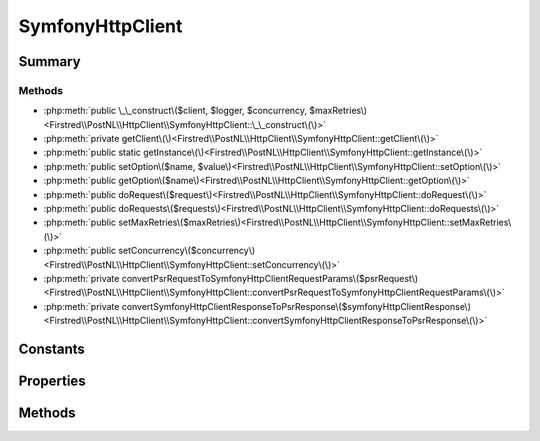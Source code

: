.. rst-class:: phpdoctorst

.. role:: php(code)
	:language: php


SymfonyHttpClient
=================


.. php:namespace:: Firstred\PostNL\HttpClient

.. php:class:: SymfonyHttpClient


	.. rst-class:: phpdoc-description
	
		| Class SymfonyHttpClientInterface\.
		
	
	:Parent:
		:php:class:`Firstred\\PostNL\\HttpClient\\BaseHttpClient`
	
	:Implements:
		:php:interface:`Firstred\\PostNL\\HttpClient\\ClientInterface` :php:interface:`Psr\\Log\\LoggerAwareInterface` 
	


Summary
-------

Methods
~~~~~~~

* :php:meth:`public \_\_construct\($client, $logger, $concurrency, $maxRetries\)<Firstred\\PostNL\\HttpClient\\SymfonyHttpClient::\_\_construct\(\)>`
* :php:meth:`private getClient\(\)<Firstred\\PostNL\\HttpClient\\SymfonyHttpClient::getClient\(\)>`
* :php:meth:`public static getInstance\(\)<Firstred\\PostNL\\HttpClient\\SymfonyHttpClient::getInstance\(\)>`
* :php:meth:`public setOption\($name, $value\)<Firstred\\PostNL\\HttpClient\\SymfonyHttpClient::setOption\(\)>`
* :php:meth:`public getOption\($name\)<Firstred\\PostNL\\HttpClient\\SymfonyHttpClient::getOption\(\)>`
* :php:meth:`public doRequest\($request\)<Firstred\\PostNL\\HttpClient\\SymfonyHttpClient::doRequest\(\)>`
* :php:meth:`public doRequests\($requests\)<Firstred\\PostNL\\HttpClient\\SymfonyHttpClient::doRequests\(\)>`
* :php:meth:`public setMaxRetries\($maxRetries\)<Firstred\\PostNL\\HttpClient\\SymfonyHttpClient::setMaxRetries\(\)>`
* :php:meth:`public setConcurrency\($concurrency\)<Firstred\\PostNL\\HttpClient\\SymfonyHttpClient::setConcurrency\(\)>`
* :php:meth:`private convertPsrRequestToSymfonyHttpClientRequestParams\($psrRequest\)<Firstred\\PostNL\\HttpClient\\SymfonyHttpClient::convertPsrRequestToSymfonyHttpClientRequestParams\(\)>`
* :php:meth:`private convertSymfonyHttpClientResponseToPsrResponse\($symfonyHttpClientResponse\)<Firstred\\PostNL\\HttpClient\\SymfonyHttpClient::convertSymfonyHttpClientResponseToPsrResponse\(\)>`


Constants
---------

.. php:const:: DEFAULT_TIMEOUT = 60



.. php:const:: DEFAULT_CONNECT_TIMEOUT = 20



Properties
----------

.. php:attr:: protected instance

	:Type: static 


.. php:attr:: protected static defaultOptions

	:Type: array 


.. php:attr:: private static client

	:Type: :any:`\\Symfony\\Contracts\\HttpClient\\HttpClientInterface <Symfony\\Contracts\\HttpClient\\HttpClientInterface>` 


Methods
-------

.. rst-class:: public

	.. php:method:: public __construct( $client=null, $logger=null, $concurrency=5, $maxRetries=5)
	
		.. rst-class:: phpdoc-description
		
			| SymfonyHttpClient constructor\.
			
		
		
		:Parameters:
			* **$client** (:any:`Symfony\\Contracts\\HttpClient\\HttpClientInterface <Symfony\\Contracts\\HttpClient\\HttpClientInterface>` | null)  
			* **$logger** (:any:`Psr\\Log\\LoggerInterface <Psr\\Log\\LoggerInterface>` | null)  
			* **$concurrency** (int)  
			* **$maxRetries** (int)  

		
		:Since: 1.3.0 Custom constructor
	
	

.. rst-class:: private

	.. php:method:: private getClient()
	
		.. rst-class:: phpdoc-description
		
			| Get the Symfony HTTP Client\.
			
		
		
		:Returns: :any:`\\Symfony\\Contracts\\HttpClient\\HttpClientInterface <Symfony\\Contracts\\HttpClient\\HttpClientInterface>` 
	
	

.. rst-class:: public static deprecated

	.. php:method:: public static getInstance()
	
		
		:Returns: static 
		:Deprecated:  Please instantiate a new client rather than using this singleton
	
	

.. rst-class:: public

	.. php:method:: public setOption( $name, $value)
	
		.. rst-class:: phpdoc-description
		
			| Set Symfony HTTP Client option\.
			
		
		
		:Parameters:
			* **$name** (string)  
			* **$value** (mixed)  

		
		:Returns: static 
	
	

.. rst-class:: public

	.. php:method:: public getOption( $name)
	
		.. rst-class:: phpdoc-description
		
			| Get Symfony HTTP Client option\.
			
		
		
		:Parameters:
			* **$name** (string)  

		
		:Returns: mixed | null 
	
	

.. rst-class:: public

	.. php:method:: public doRequest( $request)
	
		.. rst-class:: phpdoc-description
		
			| Do a single request\.
			
			| Exceptions are captured into the result array
			
		
		
		:Parameters:
			* **$request** (:any:`Psr\\Http\\Message\\RequestInterface <Psr\\Http\\Message\\RequestInterface>`)  

		
		:Returns: :any:`\\Psr\\Http\\Message\\ResponseInterface <Psr\\Http\\Message\\ResponseInterface>` 
		:Throws: :any:`\\Firstred\\PostNL\\Exception\\HttpClientException <Firstred\\PostNL\\Exception\\HttpClientException>` 
	
	

.. rst-class:: public

	.. php:method:: public doRequests( $requests=\[\])
	
		.. rst-class:: phpdoc-description
		
			| Do all async requests\.
			
			| Exceptions are captured into the result array
			
		
		
		:Parameters:
			* **$requests** (:any:`Psr\\Http\\Message\\RequestInterface\[\] <Psr\\Http\\Message\\RequestInterface>`)  

		
		:Returns: :any:`\\Firstred\\PostNL\\Exception\\HttpClientException\[\] <Firstred\\PostNL\\Exception\\HttpClientException>` | :any:`\\Psr\\Http\\Message\\ResponseInterface\[\] <Psr\\Http\\Message\\ResponseInterface>` 
		:Throws: :any:`\\Firstred\\PostNL\\Exception\\InvalidArgumentException <Firstred\\PostNL\\Exception\\InvalidArgumentException>` 
	
	

.. rst-class:: public

	.. php:method:: public setMaxRetries( $maxRetries)
	
		.. rst-class:: phpdoc-description
		
			| Set the amount of retries\.
			
		
		
		:Parameters:
			* **$maxRetries** (int)  

		
		:Returns: static 
	
	

.. rst-class:: public

	.. php:method:: public setConcurrency( $concurrency)
	
		.. rst-class:: phpdoc-description
		
			| Set the concurrency\.
			
		
		
		:Parameters:
			* **$concurrency** (int)  

		
		:Returns: static 
	
	

.. rst-class:: private

	.. php:method:: private convertPsrRequestToSymfonyHttpClientRequestParams( $psrRequest)
	
		
		:Parameters:
			* **$psrRequest** (:any:`Psr\\Http\\Message\\RequestInterface <Psr\\Http\\Message\\RequestInterface>`)  

		
		:Returns: array 
		:Since: 1.3.0 
	
	

.. rst-class:: private

	.. php:method:: private convertSymfonyHttpClientResponseToPsrResponse( $symfonyHttpClientResponse)
	
		
		:Parameters:
			* **$symfonyHttpClientResponse** (:any:`Symfony\\Contracts\\HttpClient\\ResponseInterface <Symfony\\Contracts\\HttpClient\\ResponseInterface>`)  

		
		:Returns: :any:`\\Psr\\Http\\Message\\ResponseInterface <Psr\\Http\\Message\\ResponseInterface>` 
		:Throws: :any:`\\Symfony\\Contracts\\HttpClient\\Exception\\TransportExceptionInterface <Symfony\\Contracts\\HttpClient\\Exception\\TransportExceptionInterface>` 
		:Throws: :any:`\\Firstred\\PostNL\\Exception\\NotSupportedException <Firstred\\PostNL\\Exception\\NotSupportedException>` 
		:Throws: :any:`\\Symfony\\Contracts\\HttpClient\\Exception\\ClientExceptionInterface <Symfony\\Contracts\\HttpClient\\Exception\\ClientExceptionInterface>` 
		:Throws: :any:`\\Symfony\\Contracts\\HttpClient\\Exception\\RedirectionExceptionInterface <Symfony\\Contracts\\HttpClient\\Exception\\RedirectionExceptionInterface>` 
		:Throws: :any:`\\Symfony\\Contracts\\HttpClient\\Exception\\ServerExceptionInterface <Symfony\\Contracts\\HttpClient\\Exception\\ServerExceptionInterface>` 
		:Throws: :any:`\\Symfony\\Contracts\\HttpClient\\Exception\\TransportExceptionInterface <Symfony\\Contracts\\HttpClient\\Exception\\TransportExceptionInterface>` 
		:Throws: :any:`\\Firstred\\PostNL\\Exception\\NotSupportedException <Firstred\\PostNL\\Exception\\NotSupportedException>` 
		:Throws: :any:`\\Symfony\\Contracts\\HttpClient\\Exception\\ClientExceptionInterface <Symfony\\Contracts\\HttpClient\\Exception\\ClientExceptionInterface>` 
		:Throws: :any:`\\Symfony\\Contracts\\HttpClient\\Exception\\RedirectionExceptionInterface <Symfony\\Contracts\\HttpClient\\Exception\\RedirectionExceptionInterface>` 
		:Throws: :any:`\\Symfony\\Contracts\\HttpClient\\Exception\\ServerExceptionInterface <Symfony\\Contracts\\HttpClient\\Exception\\ServerExceptionInterface>` 
		:Throws: :any:`\\Symfony\\Contracts\\HttpClient\\Exception\\TransportExceptionInterface <Symfony\\Contracts\\HttpClient\\Exception\\TransportExceptionInterface>` 
		:Throws: :any:`\\Firstred\\PostNL\\Exception\\NotSupportedException <Firstred\\PostNL\\Exception\\NotSupportedException>` 
		:Throws: :any:`\\Symfony\\Contracts\\HttpClient\\Exception\\ClientExceptionInterface <Symfony\\Contracts\\HttpClient\\Exception\\ClientExceptionInterface>` 
		:Throws: :any:`\\Symfony\\Contracts\\HttpClient\\Exception\\RedirectionExceptionInterface <Symfony\\Contracts\\HttpClient\\Exception\\RedirectionExceptionInterface>` 
		:Throws: :any:`\\Symfony\\Contracts\\HttpClient\\Exception\\ServerExceptionInterface <Symfony\\Contracts\\HttpClient\\Exception\\ServerExceptionInterface>` 
		:Throws: :any:`\\Symfony\\Contracts\\HttpClient\\Exception\\TransportExceptionInterface <Symfony\\Contracts\\HttpClient\\Exception\\TransportExceptionInterface>` 
		:Throws: :any:`\\Firstred\\PostNL\\Exception\\NotSupportedException <Firstred\\PostNL\\Exception\\NotSupportedException>` 
		:Throws: :any:`\\Symfony\\Contracts\\HttpClient\\Exception\\ClientExceptionInterface <Symfony\\Contracts\\HttpClient\\Exception\\ClientExceptionInterface>` 
		:Throws: :any:`\\Symfony\\Contracts\\HttpClient\\Exception\\RedirectionExceptionInterface <Symfony\\Contracts\\HttpClient\\Exception\\RedirectionExceptionInterface>` 
		:Throws: :any:`\\Symfony\\Contracts\\HttpClient\\Exception\\ServerExceptionInterface <Symfony\\Contracts\\HttpClient\\Exception\\ServerExceptionInterface>` 
		:Throws: :any:`\\Symfony\\Contracts\\HttpClient\\Exception\\TransportExceptionInterface <Symfony\\Contracts\\HttpClient\\Exception\\TransportExceptionInterface>` 
		:Throws: :any:`\\Firstred\\PostNL\\Exception\\NotSupportedException <Firstred\\PostNL\\Exception\\NotSupportedException>` 
		:Throws: :any:`\\Symfony\\Contracts\\HttpClient\\Exception\\ClientExceptionInterface <Symfony\\Contracts\\HttpClient\\Exception\\ClientExceptionInterface>` 
		:Throws: :any:`\\Symfony\\Contracts\\HttpClient\\Exception\\RedirectionExceptionInterface <Symfony\\Contracts\\HttpClient\\Exception\\RedirectionExceptionInterface>` 
		:Throws: :any:`\\Symfony\\Contracts\\HttpClient\\Exception\\ServerExceptionInterface <Symfony\\Contracts\\HttpClient\\Exception\\ServerExceptionInterface>` 
		:Since: 1.3.0 
	
	

